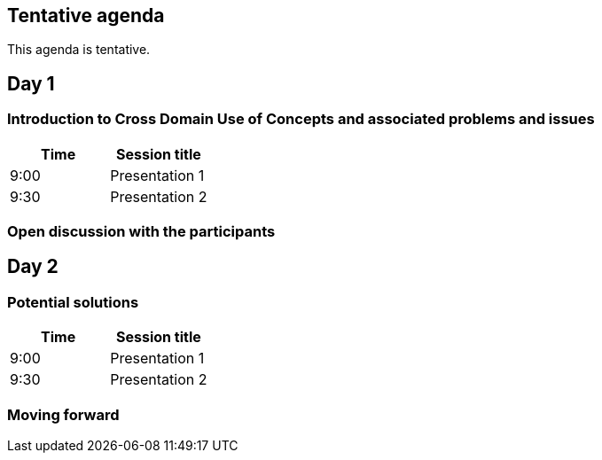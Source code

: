== Tentative agenda

This agenda is tentative.

== Day 1
=== Introduction to Cross Domain Use of Concepts and associated problems and issues

|===
|Time | Session title

| 9:00 | Presentation 1
| 9:30 | Presentation 2

|===

=== Open discussion with the participants 


== Day 2

=== Potential solutions

|===
|Time | Session title

| 9:00 | Presentation 1
| 9:30 | Presentation 2

|===

=== Moving forward
